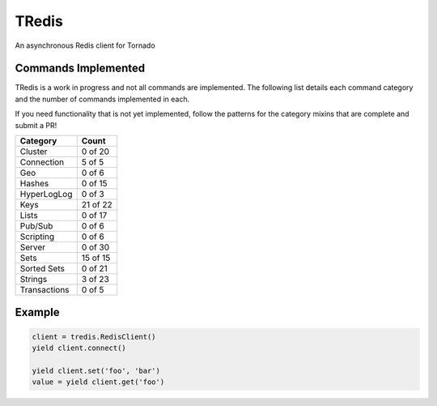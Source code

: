 TRedis
======
An asynchronous Redis client for Tornado

|Version| |Downloads| |Status| |Coverage| |CodeClimate| |PythonVersions|

Commands Implemented
--------------------
TRedis is a work in progress and not all commands are implemented. The following
list details each command category and the number of commands implemented in each.

If you need functionality that is not yet implemented, follow the patterns for
the category mixins that are complete and submit a PR!

+--------------+----------+
| Category     | Count    |
+==============+==========+
| Cluster      | 0 of 20  |
+--------------+----------+
| Connection   | 5 of 5   |
+--------------+----------+
| Geo          | 0 of 6   |
+--------------+----------+
| Hashes       | 0 of 15  |
+--------------+----------+
| HyperLogLog  | 0 of 3   |
+--------------+----------+
| Keys         | 21 of 22 |
+--------------+----------+
| Lists        | 0 of 17  |
+--------------+----------+
| Pub/Sub      | 0 of 6   |
+--------------+----------+
| Scripting    | 0 of 6   |
+--------------+----------+
| Server       | 0 of 30  |
+--------------+----------+
| Sets         | 15 of 15 |
+--------------+----------+
| Sorted Sets  | 0 of 21  |
+--------------+----------+
| Strings      | 3 of 23  |
+--------------+----------+
| Transactions | 0 of 5   |
+--------------+----------+

Example
-------

.. code:: python

   client = tredis.RedisClient()
   yield client.connect()

   yield client.set('foo', 'bar')
   value = yield client.get('foo')

.. |Version| image:: https://img.shields.io/pypi/v/tredis.svg?
   :target: https://pypi.python.org/pypi/tredis

.. |Status| image:: https://img.shields.io/travis/gmr/tredis.svg?
   :target: https://travis-ci.org/gmr/tredis

.. |Coverage| image:: https://img.shields.io/codecov/c/github/gmr/tredis.svg?
   :target: https://codecov.io/github/gmr/tredis?branch=master

.. |Downloads| image:: https://img.shields.io/pypi/dm/tredis.svg?
   :target: https://pypi.python.org/pypi/tredis

.. |CodeClimate| image:: https://img.shields.io/codeclimate/github/gmr/tredis.svg?
   :target: https://codeclimate.com/github/gmr/tredis

.. |PythonVersions| image:: https://img.shields.io/pypi/pyversions/tredis.svg?
   :target: https://github.com/gmr/tredis
